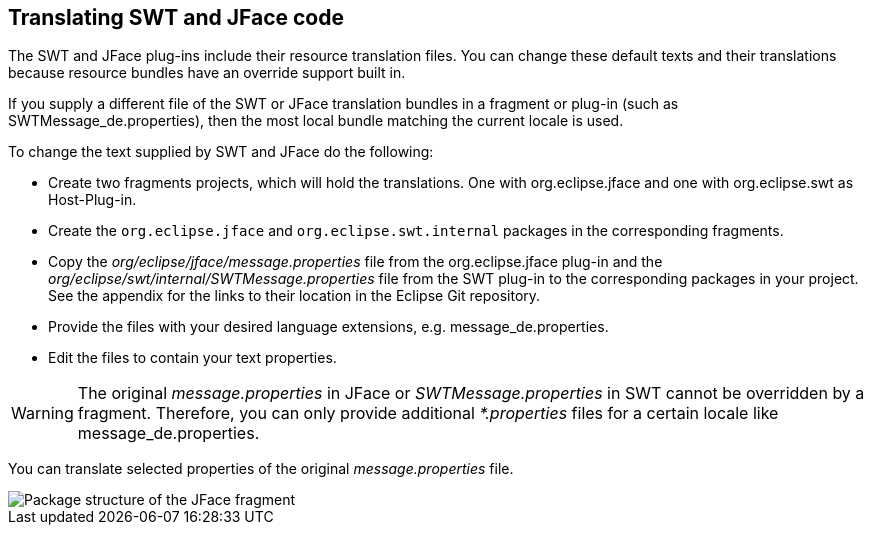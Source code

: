 == Translating SWT and JFace code

The SWT and JFace plug-ins include their resource translation
files. You can change these default texts and their
translations
because resource
bundles have an override support built in.

If you
supply
a different file
of the SWT or JFace translation
bundles in
a
fragment or
plug-in
(such as
SWTMessage_de.properties),
then
the most
local bundle
matching
the
current locale is used.

To change the text supplied by SWT and JFace do the following:

* Create two fragments projects, which will hold the translations. One with org.eclipse.jface and one with org.eclipse.swt as
Host-Plug-in.
* Create the
`org.eclipse.jface`
and
`org.eclipse.swt.internal`
packages in the corresponding fragments.
* Copy the
_org/eclipse/jface/message.properties_
file from the org.eclipse.jface plug-in and the
_org/eclipse/swt/internal/SWTMessage.properties_
file
from the SWT plug-in to
the
corresponding packages in your
project. See the appendix for the links to their
location in the
Eclipse Git repository.
* Provide the files with your desired language extensions, e.g.
message_de.properties.
* Edit the files to contain your text properties.

WARNING: The original
_message.properties_
in JFace or
_SWTMessage.properties_
in SWT cannot be overridden by a
fragment.
Therefore, you can only
provide additional
_*.properties_
files
for a
certain locale like
message_de.properties.

You can translate selected
properties of the
original
_message.properties_
file.


image::jface_translation_fragment_packagestructure.png[Package structure of the JFace fragment]

